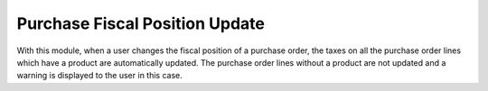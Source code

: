Purchase Fiscal Position Update
===============================

With this module, when a user changes the fiscal position of a purchase order,
the taxes on all the purchase order lines which have a product are
automatically updated. The purchase order lines without a product are not
updated and a warning is displayed to the user in this case.


